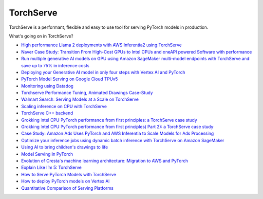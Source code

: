**********
TorchServe
**********

..
   image:: Pytorch_logo.png

TorchServe is a performant, flexible and easy to use tool for serving PyTorch models in production.

What's going on in TorchServe?

* `High performance Llama 2 deployments with AWS Inferentia2 using TorchServe <https://pytorch.org/blog/high-performance-llama/>`__
* `Naver Case Study: Transition From High-Cost GPUs to Intel CPUs and oneAPI powered Software with performance <https://pytorch.org/blog/ml-model-server-resource-saving/>`__
* `Run multiple generative AI models on GPU using Amazon SageMaker multi-model endpoints with TorchServe and save up to 75% in inference costs <https://aws.amazon.com/blogs/machine-learning/run-multiple-generative-ai-models-on-gpu-using-amazon-sagemaker-multi-model-endpoints-with-torchserve-and-save-up-to-75-in-inference-costs/>`__
* `Deploying your Generative AI model in only four steps with Vertex AI and PyTorch <https://cloud.google.com/blog/products/ai-machine-learning/get-your-genai-model-going-in-four-easy-steps>`__
* `PyTorch Model Serving on Google Cloud TPUv5 <https://cloud.google.com/tpu/docs/v5e-inference#pytorch-model-inference-and-serving>`__
* `Monitoring using Datadog <https://www.datadoghq.com/blog/ai-integrations/#model-serving-and-deployment-vertex-ai-amazon-sagemaker-torchserve>`__
* `Torchserve Performance Tuning, Animated Drawings Case-Study <https://pytorch.org/blog/torchserve-performance-tuning/>`__
* `Walmart Search: Serving Models at a Scale on TorchServe <https://medium.com/walmartglobaltech/search-model-serving-using-pytorch-and-torchserve-6caf9d1c5f4d>`__
* `Scaling inference on CPU with TorchServe <https://www.youtube.com/watch?v=066_Jd6cwZg>`__
* `TorchServe C++ backend <https://www.youtube.com/watch?v=OSmGGDpaesc>`__
* `Grokking Intel CPU PyTorch performance from first principles: a TorchServe case study <https://pytorch.org/tutorials/intermediate/torchserve_with_ipex.html>`__
* `Grokking Intel CPU PyTorch performance from first principles( Part 2): a TorchServe case study <https://pytorch.org/tutorials/intermediate/torchserve_with_ipex_2.html>`__
* `Case Study: Amazon Ads Uses PyTorch and AWS Inferentia to Scale Models for Ads Processing <https://pytorch.org/blog/amazon-ads-case-study/>`__
* `Optimize your inference jobs using dynamic batch inference with TorchServe on Amazon SageMaker <https://aws.amazon.com/blogs/machine-learning/optimize-your-inference-jobs-using-dynamic-batch-inference-with-torchserve-on-amazon-sagemaker/>`__
* `Using AI to bring children's drawings to life <https://ai.facebook.com/blog/using-ai-to-bring-childrens-drawings-to-life/>`__
* `Model Serving in PyTorch <https://www.youtube.com/watch?v=2A17ZtycsPw>`__
* `Evolution of Cresta's machine learning architecture: Migration to AWS and PyTorch <https://aws.amazon.com/blogs/machine-learning/evolution-of-crestas-machine-learning-architecture-migration-to-aws-and-pytorch/>`__
* `Explain Like I’m 5: TorchServe <https://www.youtube.com/watch?v=NEdZbkfHQCk>`__
* `How to Serve PyTorch Models with TorchServe <https://www.youtube.com/watch?v=XlO7iQMV3Ik>`__
* `How to deploy PyTorch models on Vertex AI <https://cloud.google.com/blog/topics/developers-practitioners/pytorch-google-cloud-how-deploy-pytorch-models-vertex-ai>`__
* `Quantitative Comparison of Serving Platforms <https://biano-ai.github.io/research/2021/08/16/quantitative-comparison-of-serving-platforms-for-neural-networks.html>`__


.. customcardstart::

.. customcarditem::
   :header: TorchServe Quick Start
   :card_description: Learn how to install TorchServe and serve models.
   :image: https://user-images.githubusercontent.com/880376/83180095-c44cc600-a0d7-11ea-97c1-23abb4cdbe4d.jpg
   :link: getting_started.html
   :tags: Quick Start

.. customcarditem::
   :header: Running TorchServe
   :card_description: Indepth explanation of how to run TorchServe
   :image: https://raw.githubusercontent.com/pytorch/serve/master/docs/images/dogs-after.jpg
   :link: server.html
   :tags: Running TorchServe

.. customcarditem::
   :header: Why TorchServe
   :card_description: Various TorchServe use cases
   :image: https://download.pytorch.org/torchaudio/tutorial-assets/thumbnails/streamreader_basic_tutorial.png
   :link: use_cases.html
   :tags: Examples

.. customcarditem::
   :header: Performance
   :card_description: Guides and best practices on how to improve perfromance when working with TorchServe
   :image: https://raw.githubusercontent.com/pytorch/serve/master/benchmarks/predict_latency.png
   :link: performance_guide.html
   :tags: Performance,Troubleshooting

.. customcarditem::
   :header: Metrics
   :card_description: Collecting and viewing Torcherve metrics
   :image: https://user-images.githubusercontent.com/5276346/234725829-7f60e0d8-c76d-4019-ac8f-7d60069c4e58.png
   :link: metrics.html
   :tags: Metrics,Performance,Troubleshooting


.. customcarditem::
   :header: Large Model Inference
   :card_description: Serving Large Models with TorchServe
   :image: https://raw.githubusercontent.com/pytorch/serve/master/docs/images/ts-lmi-internal.png
   :link: large_model_inference.html
   :tags: Large-Models,Performance

.. customcarditem::
   :header: Troubleshooting
   :card_description: Various updates on Torcherve and use cases.
   :image: https://raw.githubusercontent.com/pytorch/serve/master/benchmarks/snake_viz.png
   :link: Troubleshooting.html
   :tags: Troubleshooting,Performance

.. customcarditem::
   :header: TorchServe Security Policy
   :card_description: Security Policy
   :image: https://user-images.githubusercontent.com/880376/83180095-c44cc600-a0d7-11ea-97c1-23abb4cdbe4d.jpg
   :link: security.html
   :tags: Security 

.. customcarditem::
   :header: FAQs
   :card_description: Various frequently asked questions.
   :image: https://raw.githubusercontent.com/pytorch/serve/master/docs/images/NMTDualTranslate.png
   :link: FAQs.html
   :tags: FAQS


.. customcardend::
